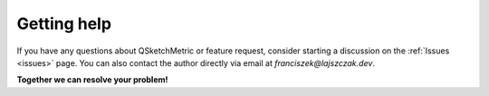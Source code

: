 Getting help
============

If you have any questions about QSketchMetric or feature request, consider starting a discussion on the :ref:`Issues <issues>` page.
You can also contact the author directly via email at `franciszek@lajszczak.dev`.

**Together we can resolve your problem!**